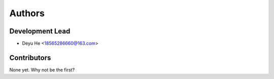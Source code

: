 =======
Authors
=======

Development Lead
----------------

* Deyu He <18565286660@163.com>

Contributors
------------

None yet. Why not be the first?
